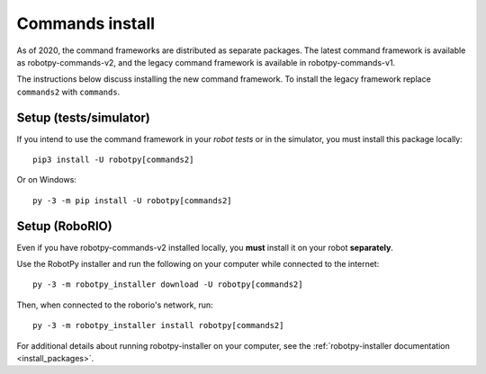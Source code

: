 
.. _install_commands:

.. _install_commandsv1:

Commands install
================

As of 2020, the command frameworks are distributed as separate packages. The
latest command framework is available as robotpy-commands-v2, and the
legacy command framework is available in robotpy-commands-v1.

The instructions below discuss installing the new command framework. To install
the legacy framework replace ``commands2`` with ``commands``.

Setup (tests/simulator)
-----------------------

If you intend to use the command framework in your *robot tests* or in the
simulator, you must install this package locally::

    pip3 install -U robotpy[commands2]

Or on Windows::
    
    py -3 -m pip install -U robotpy[commands2]

Setup (RoboRIO)
---------------

Even if you have robotpy-commands-v2 installed locally, you **must** install it 
on your robot **separately**.

Use the RobotPy installer and run the following on your computer while connected
to the internet::

  py -3 -m robotpy_installer download -U robotpy[commands2]

Then, when connected to the roborio's network, run::

  py -3 -m robotpy_installer install robotpy[commands2]

For additional details about running robotpy-installer on your computer, see
the :ref:`robotpy-installer documentation <install_packages>`.
